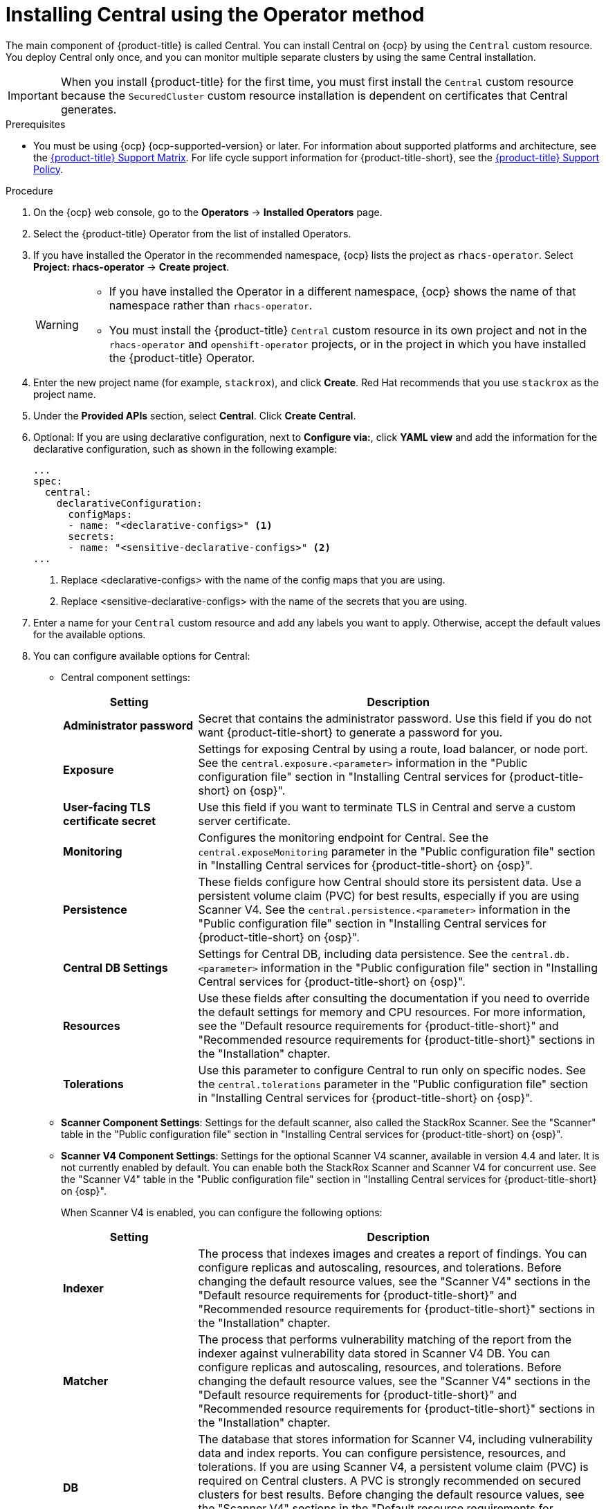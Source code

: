 // Module included in the following assemblies:
//
// * installing/install-ocp-operator.adoc
:_mod-docs-content-type: PROCEDURE
[id="install-central-operator_{context}"]
= Installing Central using the Operator method

[role="_abstract"]
The main component of {product-title} is called Central. You can install Central on {ocp} by using the `Central` custom resource. You deploy Central only once, and you can monitor multiple separate clusters by using the same Central installation.

[IMPORTANT]
====
When you install {product-title} for the first time, you must first install the `Central` custom resource because the `SecuredCluster` custom resource installation is dependent on certificates that Central generates.
====

.Prerequisites
* You must be using {ocp} {ocp-supported-version} or later. For information about supported platforms and architecture, see the link:https://access.redhat.com/articles/7045053[{product-title} Support Matrix]. For life cycle support information for {product-title-short}, see the link:https://access.redhat.com/support/policy/updates/rhacs[{product-title} Support Policy].

.Procedure
. On the {ocp} web console, go to the *Operators* -> *Installed Operators* page.
. Select the {product-title} Operator from the list of installed Operators.
. If you have installed the Operator in the recommended namespace, {ocp} lists the project as `rhacs-operator`. Select *Project: rhacs-operator* -> *Create project*.
+
[WARNING]
====
* If you have installed the Operator in a different namespace, {ocp} shows the name of that namespace rather than `rhacs-operator`.
* You must install the {product-title} `Central` custom resource in its own project and not in the `rhacs-operator` and `openshift-operator` projects, or in the project in which you have installed the {product-title} Operator.
====
. Enter the new project name (for example, `stackrox`), and click *Create*. Red{nbsp}Hat recommends that you use `stackrox` as the project name.
. Under the *Provided APIs* section, select *Central*. Click *Create Central*.
. Optional: If you are using declarative configuration, next to *Configure via:*, click *YAML view* and add the information for the declarative configuration, such as shown in the following example:
+
[source,yaml]
----
...
spec:
  central:
    declarativeConfiguration:
      configMaps:
      - name: "<declarative-configs>" <1>
      secrets:
      - name: "<sensitive-declarative-configs>" <2>
...
----
<1> Replace <declarative-configs> with the name of the config maps that you are using.
<2> Replace <sensitive-declarative-configs> with the name of the secrets that you are using.
. Enter a name for your `Central` custom resource and add any labels you want to apply. Otherwise, accept the default values for the available options.
. You can configure available options for Central:
* Central component settings:
+
[cols="1,3",options="header"]
|===
|Setting
|Description

|*Administrator password*
|Secret that contains the administrator password. Use this field if you do not want {product-title-short} to generate a password for you.

|*Exposure*
|Settings for exposing Central by using a route, load balancer, or node port. See the `central.exposure.<parameter>` information in the "Public configuration file" section in "Installing Central services for {product-title-short} on {osp}".

|*User-facing TLS certificate secret*
|Use this field if you want to terminate TLS in Central and serve a custom server certificate.

|*Monitoring*
|Configures the monitoring endpoint for Central. See the `central.exposeMonitoring` parameter in the "Public configuration file" section in "Installing Central services for {product-title-short} on {osp}".

|*Persistence*
a|These fields configure how Central should store its persistent data. Use a persistent volume claim (PVC) for best results, especially if you are using Scanner V4. See the `central.persistence.<parameter>` information in the "Public configuration file" section in "Installing Central services for {product-title-short} on {osp}".

|*Central DB Settings*
|Settings for Central DB, including data persistence. See the `central.db.<parameter>` information in the "Public configuration file" section in "Installing Central services for {product-title-short} on {osp}".

|*Resources*
|Use these fields after consulting the documentation if you need to override the default settings for memory and CPU resources. For more information, see the "Default resource requirements for {product-title-short}" and "Recommended resource requirements for {product-title-short}" sections in the "Installation" chapter.

|*Tolerations*
|Use this parameter to configure Central to run only on specific nodes. See the `central.tolerations` parameter in the "Public configuration file" section in "Installing Central services for {product-title-short} on {osp}".
|===
* *Scanner Component Settings*: Settings for the default scanner, also called the StackRox Scanner. See the "Scanner" table in the "Public configuration file" section in "Installing Central services for {product-title-short} on {osp}".
* *Scanner V4 Component Settings*: Settings for the optional Scanner V4 scanner, available in version 4.4 and later. It is not currently enabled by default. You can enable both the StackRox Scanner and Scanner V4 for concurrent use. See the "Scanner V4" table in the "Public configuration file" section in "Installing Central services for {product-title-short} on {osp}".
+
When Scanner V4 is enabled, you can configure the following options:
+
[cols="1,3",options="header"]
|===
|Setting
|Description

|*Indexer*
| The process that indexes images and creates a report of findings. You can configure replicas and autoscaling, resources, and tolerations. Before changing the default resource values, see the "Scanner V4" sections in the "Default resource requirements for {product-title-short}" and "Recommended resource requirements for {product-title-short}" sections in the "Installation" chapter.

| *Matcher*
| The process that performs vulnerability matching of the report from the indexer against vulnerability data stored in Scanner V4 DB. You can configure replicas and autoscaling, resources, and tolerations. Before changing the default resource values, see the "Scanner V4" sections in the "Default resource requirements for {product-title-short}" and "Recommended resource requirements for {product-title-short}" sections in the "Installation" chapter.

| *DB*
| The database that stores information for Scanner V4, including vulnerability data and index reports. You can configure persistence, resources, and tolerations. If you are using Scanner V4, a persistent volume claim (PVC) is required on Central clusters. A PVC is strongly recommended on secured clusters for best results. Before changing the default resource values, see the "Scanner V4" sections in the "Default resource requirements for {product-title-short}" and "Recommended resource requirements for {product-title-short}" sections in the "Installation" chapter.
|===
* *Egress*: Settings for outgoing network traffic, including whether {product-title-short} should run in online (connected) or offline (disconnected) mode.
* *TLS*: Use this field to add additional trusted root certificate authorities (CAs).
* *network*: To provide security at the network level, {product-title-short} creates default `NetworkPolicy` resources in the namespace where Central is installed. To create and manage your own network policies, in the *policies* section, select *Disabled*. By default, this option is *Enabled*.
+
[WARNING]
====
Disabling creation of default network policies can break communication between {product-title-short} components. If you disable creation of default policies, you must create your own network policies to allow this communication.
====
* *Advanced configuration*: You can use these fields to perform the following actions:
** Specify additional image pull secrets
** Add custom environment variables to set for managed pods' containers
** Enable {osp} monitoring
. Click *Create*.

[NOTE]
====
If you are using the cluster-wide proxy, {product-title} uses that proxy configuration to connect to the external services.
====
.Next Steps
. Verify Central installation.
. Optional: Configure Central options.
. Generate an init bundle containing the cluster secrets that allows communication between the `Central` and `SecuredCluster` resources. You need to download this bundle, use it to generate resources on the clusters you want to secure, and securely store it.
. Install secured cluster services on each cluster you want to monitor.
